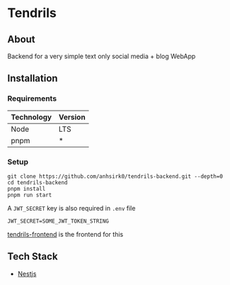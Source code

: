 * Tendrils
#+ATTR_HTML: :width 200px :center t
[[/logo.png]]
** About
Backend for a very simple text only social media + blog WebApp
** Installation
*** Requirements
|------------+---------|
| Technology | Version |
|------------+---------|
| Node       | LTS     |
| pnpm       | *       |
|------------+---------|
*** Setup
#+BEGIN_SRC shell
git clone https://github.com/anhsirk0/tendrils-backend.git --depth=0
cd tendrils-backend
pnpm install
pnpm run start
#+END_SRC

A =JWT_SECRET= key is also required in =.env= file
#+BEGIN_SRC text
JWT_SECRET=SOME_JWT_TOKEN_STRING
#+END_SRC
[[https://github.com/anhsirk0/tendrils-frontend][tendrils-frontend]] is the frontend for this
** Tech Stack
 - [[https://nestjs.com][Nestjs]]
